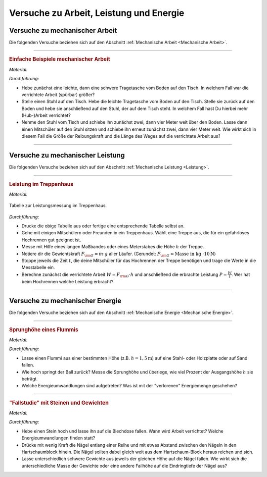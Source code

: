 .. _Versuche zu Arbeit, Leistung und Energie:

Versuche zu Arbeit, Leistung und Energie 
========================================

.. _Versuche zu mechanischer Arbeit:

Versuche zu mechanischer Arbeit
-------------------------------

Die folgenden Versuche beziehen sich auf den Abschnitt :ref:`Mechanische
Arbeit <Mechanische Arbeit>`.

----

.. _Einfache Beispiele mechanischer Arbeit: 

.. rubric:: Einfache Beispiele mechanischer Arbeit

*Material:*

.. hlist::
    :columns: 2

    * Zwei Tragetaschen
    * Mehrere Bücher oder ähnliche Gewichte
    * Ein Tisch
    * Ein Stuhl

*Durchführung:*

- Hebe zunächst eine leichte, dann  eine schwere Tragetasche vom Boden auf den
  Tisch. In welchem Fall war die verrichtete Arbeit (spürbar) größer?
- Stelle einen Stuhl auf den Tisch. Hebe die leichte Tragetasche vom Boden auf
  den Tisch. Stelle sie zurück auf den Boden und hebe sie anschließend auf den
  Stuhl, der auf dem Tisch steht. In welchem Fall hast Du hierbei mehr
  (Hub-)Arbeit verrichtet?
- Nehme den Stuhl vom Tisch und schiebe ihn zunächst zwei, dann vier Meter weit
  über den Boden. Lasse dann einen Mitschüler auf den Stuhl sitzen und schiebe
  ihn erneut zunächst zwei, dann vier Meter weit. Wie wirkt sich in diesem Fall
  die Größe der Reibungskraft und die Länge des Weges auf die verrichtete
  Arbeit aus?

----

.. _Versuche zu mechanischer Leistung:

Versuche zu mechanischer Leistung
---------------------------------

Die folgenden Versuche beziehen sich auf den Abschnitt :ref:`Mechanische
Leistung <Leistung>`.

----

.. _Leistung im Treppenhaus:

.. rubric:: Leistung im Treppenhaus

*Material:*

.. hlist::
    :columns: 2

    * Eine Stoppuhr
    * Ein langes Maßband oder ein Meterstab
    * Klemmbrett, Stift und Schreibblock

.. figure:: ../../pics/mechanik/arbeit-energie-leistung/leistung-im-treppenhaus.png
    :name: fig-leistung-im-treppenhaus
    :alt:  fig-leistung-im-treppenhaus
    :align: center
    :width: 70%

    Tabelle zur Leistungsmessung im Treppenhaus.

    .. only:: html
    
        :download:`SVG: Leistungsmessung im Treppenhaus
        <../../pics/mechanik/arbeit-energie-leistung/leistung-im-treppenhaus.svg>`

*Durchführung:*

- Drucke die obige Tabelle aus oder fertige eine entsprechende Tabelle selbst
  an.
- Gehe mit einigen Mitschülern oder Freunden in ein Treppenhaus. Wählt eine
  Treppe aus, die für ein gefahrloses Hochrennen gut geeignet ist.
- Messe mit Hilfe eines langen Maßbandes oder eines Meterstabes die Höhe
  :math:`h` der Treppe.
- Notiere dir die Gewichtskraft :math:`F _{\rm{G}} = m \cdot g` aller Läufer.
  (Gerundet: :math:`F _{\rm{G}} \approx \text{Masse in kg } \cdot \unit[10]{N}`)
- Stoppe jeweils die Zeit :math:`t`, die deine Mitschüler für das Hochrennen der
  Treppe benötigen und trage die Werte in die Messtabelle ein.
- Berechne zunächst die verrichtete Arbeit :math:`W = F _{\rm{G}} \cdot h` und
  anschließend die erbrachte Leistung :math:`P = \frac{W}{t}`. Wer hat beim
  Hochrennen welche Leistung erbracht?

----


.. _Versuche zu mechanischer Energie:

Versuche zu mechanischer Energie
--------------------------------

Die folgenden Versuche beziehen sich auf den Abschnitt :ref:`Mechanische
Energie <Mechanische Energie>`.

----

.. _Sprunghöhe eines Flummis:

.. rubric:: Sprunghöhe eines Flummis

*Material:*

.. hlist::
    :columns: 2

    * Ein Flummi
    * Ein Maßband oder Meterstab
    * Stativmaterial (ein Stativfuß, eine lange und kurze Stativstange, eine
      Quermuffe)

*Durchführung:*

- Lasse einen Flummi aus einer bestimmten Höhe (z.B. :math:`h = \unit[1,5]{m}`)
  auf eine Stahl- oder Holzplatte oder auf Sand fallen. 
- Wie hoch springt der Ball zurück? Messe die Sprunghöhe und überlege, wie viel
  Prozent der Ausgangshöhe :math:`h` sie beträgt. 
- Welche Energieumwandlungen sind aufgetreten? Was ist mit der "verlorenen"
  Energiemenge geschehen?

----

.. _Fallstudie mit Steinen und Gewichten:

.. rubric:: "Fallstudie" mit Steinen und Gewichten

*Material:*

.. hlist::
    :columns: 2

    * Ein etwa faustgroßer Stein
    * Eine leere Blechdose
    * Mehrere unterschiedliche Gewichte
    * Fünf oder mehr gleichartige Nägel
    * Ein Hartschaum-Block

*Durchführung:*

- Hebe einen Stein hoch und lasse ihn auf die Blechdose fallen. Wann wird Arbeit
  verrichtet? Welche Energieumwandlungen finden statt?
- Drücke mit wenig Kraft die Nägel entlang einer Reihe und mit etwas Abstand
  zwischen den Nägeln in den Hartschaumblock hinein. Die Nägel sollten dabei
  gleich weit aus dem Hartschaum-Block heraus reichen und sich.
- Lasse unterschiedlich schwere Gewichte aus jeweils der gleichen Höhe auf die
  Nägel fallen. Wie wirkt sich die unterschiedliche Masse der Gewichte oder eine
  andere Fallhöhe auf die Eindringtiefe der Nägel aus?


.. raw:: latex

    \rule{\linewidth}{0.5pt}

.. raw:: html

    <hr/>
    
.. only:: html

    :ref:`Zurück zum Skript <Arbeit, Leistung und Energie>`

